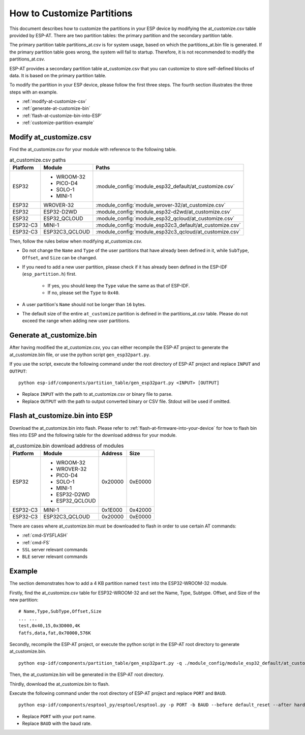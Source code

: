 How to Customize Partitions
===========================

This document describes how to customize the partitions in your ESP device by modifying the at_customize.csv table provided by ESP-AT. There are two partition tables: the primary partition and the secondary partition table.

The primary partition table partitions_at.csv is for system usage, based on which the partitions_at.bin file is generated. If the primary partition table goes wrong, the system will fail to startup. Therefore, it is not recommended to modify the partitions_at.csv.

ESP-AT provides a secondary partition table at_customize.csv that you can customize to store self-defined blocks of data. It is based on the primary partition table.

To modify the partition in your ESP device, please follow the first three steps. The fourth section illustrates the three steps with an example.

- :ref:`modify-at-customize-csv`
- :ref:`generate-at-customize-bin`
- :ref:`flash-at-customize-bin-into-ESP`
- :ref:`customize-partition-example`

.. _modify-at-customize-csv:

Modify at_customize.csv
-----------------------

Find the at_customize.csv for your module with reference to the following table.

.. list-table:: at_customize.csv paths
   :header-rows: 1

   * - Platform
     - Module
     - Paths
   * - ESP32
     - - WROOM-32
       - PICO-D4
       - SOLO-1
       - MINI-1
     - :module_config:`module_esp32_default/at_customize.csv`
   * - ESP32
     - WROVER-32
     - :module_config:`module_wrover-32/at_customize.csv`
   * - ESP32
     - ESP32-D2WD
     - :module_config:`module_esp32-d2wd/at_customize.csv`
   * - ESP32
     - ESP32_QCLOUD
     - :module_config:`module_esp32_qcloud/at_customize.csv`
   * - ESP32-C3
     - MINI-1
     - :module_config:`module_esp32c3_default/at_customize.csv`
   * - ESP32-C3
     - ESP32C3_QCLOUD
     - :module_config:`module_esp32c3_qcloud/at_customize.csv`

Then, follow the rules below when modifying at_customize.csv.

- Do not change the ``Name`` and ``Type`` of the user partitions that have already been defined in it, while ``SubType``, ``Offset``, and ``Size`` can be changed.
- If you need to add a new user partition, please check if it has already been defined in the ESP-IDF (``esp_partition.h``) first.

    - If yes, you should keep the ``Type`` value the same as that of ESP-IDF.
    - If no, please set the ``Type`` to ``0x40``.
- A user partition's ``Name`` should not be longer than ``16`` bytes.
- The default size of the entire ``at_customize`` partition is defined in the partitions_at.csv table. Please do not exceed the range when adding new user partitions.

.. _generate-at-customize-bin:

Generate at_customize.bin
--------------------------

After having modified the at_customize.csv, you can either recompile the ESP-AT project to generate the at_customize.bin file, or use the python script ``gen_esp32part.py``.

If you use the script, execute the following command under the root directory of ESP-AT project and replace ``INPUT`` and ``OUTPUT``:

::

    python esp-idf/components/partition_table/gen_esp32part.py <INPUT> [OUTPUT]

- Replace ``INPUT`` with the path to at_customize.csv or binary file to parse.
- Replace ``OUTPUT`` with the path to output converted binary or CSV file. Stdout will be used if omitted.

.. _flash-at-customize-bin-into-ESP:

Flash at_customize.bin into ESP
-------------------------------

Download the at_customize.bin into flash. Please refer to :ref:`flash-at-firmware-into-your-device` for how to flash bin files into ESP and the following table for the download address for your module.

.. list-table:: at_customize.bin download address of modules
   :header-rows: 1

   * - Platform
     - Module
     - Address
     - Size
   * - ESP32
     - - WROOM-32
       - WROVER-32
       - PICO-D4
       - SOLO-1
       - MINI-1
       - ESP32-D2WD
       - ESP32_QCLOUD
     - 0x20000
     - 0xE0000
   * - ESP32-C3
     - MINI-1
     - 0x1E000
     - 0x42000
   * - ESP32-C3
     - ESP32C3_QCLOUD
     - 0x20000
     - 0xE0000

There are cases where at_customize.bin must be downloaded to flash in order to use certain AT commands:

- :ref:`cmd-SYSFLASH`
- :ref:`cmd-FS`
- ``SSL`` server relevant commands
- ``BLE`` server relevant commands

.. _customize-partition-example:

Example
-------

The section demonstrates how to add a 4 KB partition named ``test`` into the ESP32-WROOM-32 module.

Firstly, find the at_customize.csv table for ESP32-WROOM-32 and set the Name, Type, Subtype. Offset, and Size of the new partition:

::

    # Name,Type,SubType,Offset,Size
    ... ...
    test,0x40,15,0x3D000,4K
    fatfs,data,fat,0x70000,576K

Secondly, recompile the ESP-AT project, or execute the python script in the ESP-AT root directory to generate at_customize.bin.

::

    python esp-idf/components/partition_table/gen_esp32part.py -q ./module_config/module_esp32_default/at_customize.csv at_customize.bin

Then, the at_customize.bin will be generated in the ESP-AT root directory.

Thirdly, download the at_customize.bin to flash.

Execute the following command under the root directory of ESP-AT project and replace ``PORT`` and ``BAUD``.

::

    python esp-idf/components/esptool_py/esptool/esptool.py -p PORT -b BAUD --before default_reset --after hard_reset --chip auto  write_flash --flash_mode dio --flash_size detect --flash_freq 40m 0x20000 ./at_customize.bin

- Replace ``PORT`` with your port name.
- Replace ``BAUD`` with the baud rate.